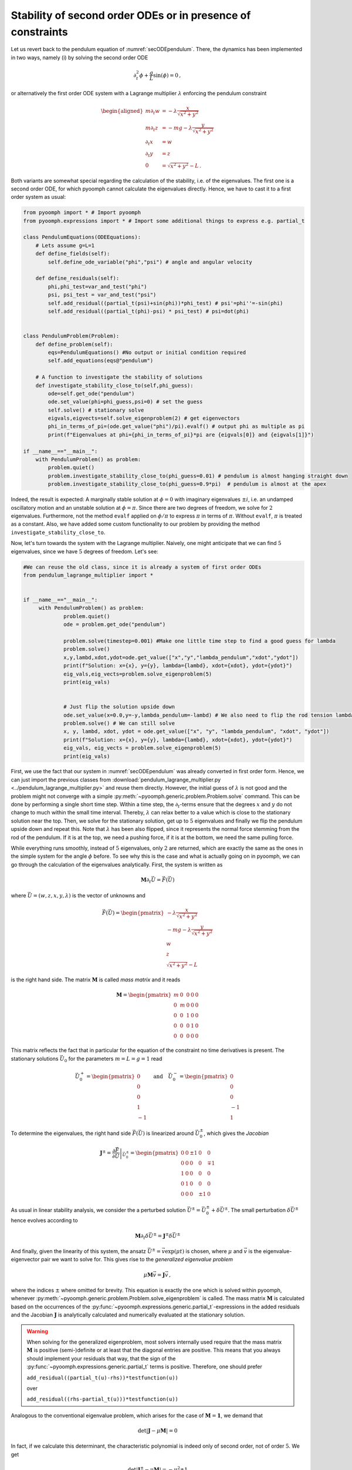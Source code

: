 Stability of second order ODEs or in presence of constraints
~~~~~~~~~~~~~~~~~~~~~~~~~~~~~~~~~~~~~~~~~~~~~~~~~~~~~~~~~~~~

Let us revert back to the pendulum equation of :numref:`secODEpendulum`. There, the dynamics has been implemented in two ways, namely (i) by solving the second order ODE

.. math:: \partial_t^2\phi+\frac{g}{L}\sin(\phi)=0\,,

or alternatively the first order ODE system with a Lagrange multiplier :math:`\lambda` enforcing the pendulum constraint

.. math::

   \begin{aligned}
   m\partial_t w&=-\lambda \frac{x}{\sqrt{x^2+y^2}}\\
   m\partial_t z&=-mg-\lambda \frac{y}{\sqrt{x^2+y^2}}\\
   \partial_t x&=w\\
   \partial_t y&=z\\
   0&=\sqrt{x^2+y^2}-L\,.
   \end{aligned}

Both variants are somewhat special regarding the calculation of the stability, i.e. of the eigenvalues. The first one is a second order ODE, for which pyoomph cannot calculate the eigenvalues directly. Hence, we have to cast it to a first order system as usual:

.. code:: python

   from pyoomph import * # Import pyoomph 
   from pyoomph.expressions import * # Import some additional things to express e.g. partial_t

   class PendulumEquations(ODEEquations):
       # Lets assume g=L=1
       def define_fields(self):
           self.define_ode_variable("phi","psi") # angle and angular velocity

       def define_residuals(self):
           phi,phi_test=var_and_test("phi")
           psi, psi_test = var_and_test("psi")
           self.add_residual((partial_t(psi)+sin(phi))*phi_test) # psi'=phi''=-sin(phi)
           self.add_residual((partial_t(phi)-psi) * psi_test) # psi=dot(phi)


   class PendulumProblem(Problem):
       def define_problem(self):
           eqs=PendulumEquations() #No output or initial condition required
           self.add_equations(eqs@"pendulum")

       # A function to investigate the stability of solutions
       def investigate_stability_close_to(self,phi_guess):
           ode=self.get_ode("pendulum")
           ode.set_value(phi=phi_guess,psi=0) # set the guess
           self.solve() # stationary solve
           eigvals,eigvects=self.solve_eigenproblem(2) # get eigenvectors
           phi_in_terms_of_pi=(ode.get_value("phi")/pi).evalf() # output phi as multiple as pi
           print(f"Eigenvalues at phi={phi_in_terms_of_pi}*pi are {eigvals[0]} and {eigvals[1]}")

   if __name__=="__main__":
       with PendulumProblem() as problem:
           problem.quiet()
           problem.investigate_stability_close_to(phi_guess=0.01) # pendulum is almost hanging straight down
           problem.investigate_stability_close_to(phi_guess=0.9*pi)  # pendulum is almost at the apex

Indeed, the result is expected: A marginally stable solution at :math:`\phi=0` with imaginary eigenvalues :math:`\pm i`, i.e. an undamped oscillatory motion and an unstable solution at :math:`\phi=\pi`. Since there are two degrees of freedom, we solve for :math:`2` eigenvalues. Furthermore, not the method ``evalf`` applied on :math:`\phi/\pi` to express :math:`\pi` in terms of :math:`\pi`. Without ``evalf``, :math:`\pi` is treated as a constant. Also, we have added some custom functionality to our problem by providing the method ``investigate_stability_close_to``.



.. only:: html

	.. container:: downloadbutton

		:download:`Download this example <pendulum_gencoord_eigenvalues.py>`
		
		:download:`Download all examples <../../tutorial_example_scripts.zip>`   	
		

Now, let's turn towards the system with the Lagrange multiplier. Naively, one might anticipate that we can find :math:`5` eigenvalues, since we have :math:`5` degrees of freedom. Let's see:

.. code:: python

   #We can reuse the old class, since it is already a system of first order ODEs
   from pendulum_lagrange_multiplier import *


   if __name__=="__main__":
   	with PendulumProblem() as problem:
   		problem.quiet()
   		ode = problem.get_ode("pendulum")

   		problem.solve(timestep=0.001) #Make one little time step to find a good guess for lambda
   		problem.solve()
   		x,y,lambd,xdot,ydot=ode.get_value(["x","y","lambda_pendulum","xdot","ydot"])
   		print(f"Solution: x={x}, y={y}, lambda={lambd}, xdot={xdot}, ydot={ydot}")
   		eig_vals,eig_vects=problem.solve_eigenproblem(5)
   		print(eig_vals)


   		# Just flip the solution upside down
   		ode.set_value(x=0.0,y=-y,lambda_pendulum=-lambd) # We also need to flip the rod tension lambda
   		problem.solve() # We can still solve
   		x, y, lambd, xdot, ydot = ode.get_value(["x", "y", "lambda_pendulum", "xdot", "ydot"])
   		print(f"Solution: x={x}, y={y}, lambda={lambd}, xdot={xdot}, ydot={ydot}")
   		eig_vals, eig_vects = problem.solve_eigenproblem(5)
   		print(eig_vals)

First, we use the fact that our system in :numref:`secODEpendulum` was already converted in first order form. Hence, we can just import the previous classes from :download:`pendulum_lagrange_multiplier.py <../pendulum_lagrange_multiplier.py>` and reuse them directly. However, the initial guess of :math:`\lambda` is not good and the problem might not converge with a simple :py:meth:`~pyoomph.generic.problem.Problem.solve` command. This can be done by performing a single short time step. Within a time step, the :math:`\partial_t`-terms ensure that the degrees :math:`x` and :math:`y` do not change to much within the small time interval. Thereby, :math:`\lambda` can relax better to a value which is close to the stationary solution near the top. Then, we solve for the stationary solution, get up to :math:`5` eigenvalues and finally we flip the pendulum upside down and repeat this. Note that :math:`\lambda` has been also flipped, since it represents the normal force stemming from the rod of the pendulum. If it is at the top, we need a pushing force, if it is at the bottom, we need the same pulling force.

.. only:: html

	.. container:: downloadbutton

		:download:`Download this example <pendulum_lagrange_eigenvalues.py>`
		
		:download:`Download all examples <../../tutorial_example_scripts.zip>`   	
		

While everything runs smoothly, instead of :math:`5` eigenvalues, only :math:`2` are returned, which are exactly the same as the ones in the simple system for the angle :math:`\phi` before. To see why this is the case and what is actually going on in pyoomph, we can go through the calculation of the eigenvalues analytically. First, the system is written as

.. math:: \mathbf{M}\partial_t \vec{U}=\vec{F}\left(\vec{U}\right)

where :math:`\vec{U}=(w,z,x,y,\lambda)` is the vector of unknowns and

.. math:: \vec{F}(\vec{U})=\begin{pmatrix} -\lambda \frac{x}{\sqrt{x^2+y^2}} \\ -mg-\lambda \frac{y}{\sqrt{x^2+y^2}}\\ w \\ z \\ \sqrt{x^2+y^2}-L  \end{pmatrix}

is the right hand side. The matrix :math:`\mathbf{M}` is called *mass matrix* and it reads

.. math:: \mathbf{M}=\begin{pmatrix} m & 0 & 0 & 0 &0 \\ 0 & m & 0 &0 &0 \\ 0 & 0 & 1 & 0 & 0 \\ 0 & 0 & 0 & 1 & 0 \\ 0 & 0 & 0 & 0 & 0 \end{pmatrix}

This matrix reflects the fact that in particular for the equation of the constraint no time derivatives is present. The stationary solutions :math:`\vec{U}_0` for the parameters :math:`m=L=g=1` read

.. math:: \vec{U}_0^{+}=\begin{pmatrix} 0 \\ 0 \\ 0 \\ 1 \\ -1 \end{pmatrix} \quad \text{and} \quad \vec{U}_0^{-}=\begin{pmatrix} 0 \\ 0 \\ 0 \\ -1 \\ 1 \end{pmatrix}

To determine the eigenvalues, the right hand side :math:`\vec{F}(\vec{U})` is linearized around :math:`\vec{U}_0^{\pm}`, which gives the *Jacobian*

.. math:: \mathbf{J}^{\pm}=\left.\frac{\partial \vec{F}}{\partial \vec{U}}\right|_{\vec{U}_0^{\pm}}=\begin{pmatrix}0 & 0 & \pm 1 & 0 & 0 \\ 0 & 0 & 0 & 0 & \mp 1 \\ 1 & 0 & 0 & 0 & 0 \\ 0 & 1 & 0 & 0 & 0 \\ 0 & 0 & 0 & \pm 1 & 0\end{pmatrix}

As usual in linear stability analysis, we consider the a perturbed solution :math:`\vec{U}^\pm=\vec{U}_0^\pm+\delta\vec{U}^\pm`. The small perturbation :math:`\delta\vec{U}^\pm` hence evolves according to

.. math:: \mathbf{M}\partial_t\delta\vec{U}^\pm=\mathbf{J}^\pm \delta\vec{U}^\pm

And finally, given the linearity of this system, the ansatz :math:`\vec{U}^\pm=\vec{v}\exp(\mu t)` is chosen, where :math:`\mu` and :math:`\vec{v}` is the eigenvalue-eigenvector pair we want to solve for. This gives rise to the *generalized eigenvalue problem*

.. math:: \mu\mathbf{M}\vec{v}=\mathbf{J} \vec{v}\,,

where the indices :math:`\pm` where omitted for brevity. This equation is exactly the one which is solved within pyoomph, whenever :py:meth:`~pyoomph.generic.problem.Problem.solve_eigenproblem` is called. The mass matrix :math:`\mathbf{M}` is calculated based on the occurrences of the :py:func:`~pyoomph.expressions.generic.partial_t`-expressions in the added residuals and the Jacobian :math:`\mathbf{J}` is analytically calculated and numerically evaluated at the stationary solution.

.. warning::

   When solving for the generalized eigenproblem, most solvers internally used require that the mass matrix :math:`\mathbf{M}` is positive (semi-)definite or at least that the diagonal entries are positive. This means that you always should implement your residuals that way, that the sign of the :py:func:`~pyoomph.expressions.generic.partial_t` terms is positive. Therefore, one should prefer

   .. container:: center

      ``add_residual((partial_t(u)-rhs))*testfunction(u))``

   over

   .. container:: center

      ``add_residual((rhs-partial_t(u)))*testfunction(u))``

Analogous to the conventional eigenvalue problem, which arises for the case of :math:`\mathbf{M}=\mathbf{1}`, we demand that

.. math:: \det\left|\mathbf{J}-\mu\mathbf{M}\right|=0

In fact, if we calculate this determinant, the characteristic polynomial is indeed only of second order, not of order :math:`5`. We get

.. math:: \det\left|\mathbf{J}^\pm-\mu\mathbf{M}\right|=-\mu^2\pm 1

which have exactly the pairs of solutions for the eigenvalues :math:`\mu` we got from the numerical calculation via pyoomph, namely :math:`\mu=\pm 1` for :math:`\vec{U}_0^+`, i.e. the pendulum at the apex and :math:`\mu=\pm i` for :math:`\vec{U}_0^-`, i.e. the pendulum at the equilibrium position at the bottom.

Obviously, in generalized eigenvalues problems, it is not true that the sum of the *algebraic multiplicity* of each eigenvalue yields the dimension of the matrix (here :math:`5`). Instead, we can get less, so that the dynamics in the system with the constraint enforced by the Lagrange multiplier exactly resembles the dynamics of the simple system expressed in the generalized coordinate :math:`\phi`.

In pyoomph, both situations are well treated by the method :py:meth:`~pyoomph.generic.problem.Problem.solve_eigenproblem`.
